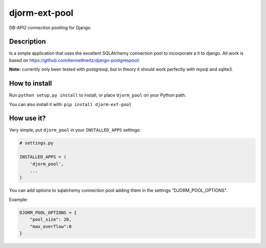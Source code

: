 djorm-ext-pool
==============

DB-API2 connection poolling for Django.

Description
-----------

Is a simple application that uses the excellent SQLAlchemy connection pool to incorporate a it to django. All work is based on https://github.com/kennethreitz/django-postgrespool/

**Note:** currently only been tested with postgresql, but in theory it should work perfectly with mysql and sqlite3.


How to install
--------------
Run ``python setup.py install`` to install, or place ``djorm_pool`` on your Python path.

You can also install it with: ``pip install djorm-ext-pool``

How use it?
-----------

Very simple, put ``djorm_pool`` in your ``INSTALLED_APPS`` settings:

.. code-block:: python
    
    # settings.py

    INSTALLED_APPS = (
        'djorm_pool',
        ...
    )


You can add options to sqlalchemy connection pool adding them in the settings "DJORM_POOL_OPTIONS".

Example:

.. code-block:: python
    
    DJORM_POOL_OPTIONS = {
        "pool_size": 20, 
        "max_overflow":0
    }
